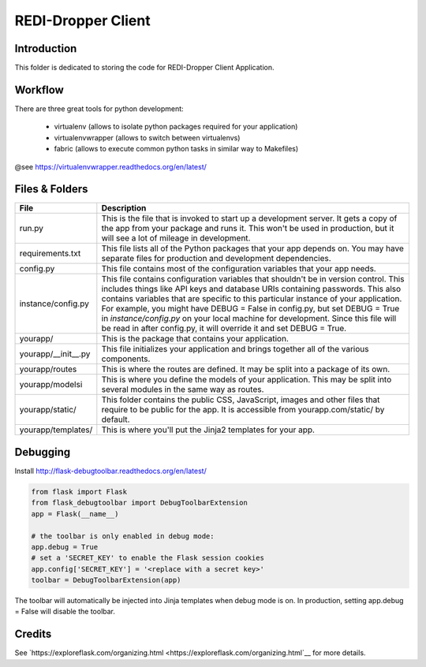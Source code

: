 REDI-Dropper Client
===================

Introduction
------------

This folder is dedicated to storing the code for REDI-Dropper Client Application.


Workflow
--------

There are three great tools for python development:

 * virtualenv (allows to isolate python packages required for your application)
 * virtualenvwrapper (allows to switch between virtualenvs)
 * fabric (allows to execute common python tasks in similar way to Makefiles)

@see https://virtualenvwrapper.readthedocs.org/en/latest/

.. raw:: bash

    sudo pip install virtualenv
    sudo pip install virtualenvwrapper
    sudo pip install fabric

    export WORKON_HOME=$HOME/.virtualenvs
    export PROJECT_HOME=$HOME/git
    source /usr/local/bin/virtualenvwrapper.sh

    mkvirtualenv -p /usr/local/bin/python2.7 redi-dropper-client
    workon redi-dropper-client
    cd ~/git/redi-dropper-client/app
    fab install_requirements


Files & Folders
---------------

+--------------------+-----------------------------------------------------------------------------+
| **File**           | **Description**                                                             |
+====================+=============================================================================+
| run.py             |  This is the file that is invoked to start up a development server.         |
|                    |  It gets a copy of the app from your package and runs it.                   |
|                    |  This won't be used in production, but it will see a lot of mileage         |
|                    |  in development.                                                            |
+--------------------+-----------------------------------------------------------------------------+
| requirements.txt   |  This file lists all of the Python packages that your app depends on.       |
|                    |  You may have separate files for production and development dependencies.   |
+--------------------+-----------------------------------------------------------------------------+
| config.py          |  This file contains most of the configuration variables that your app needs.|
+--------------------+-----------------------------------------------------------------------------+
| instance/config.py |  This file contains configuration variables that shouldn't be in version    |
|                    |  control.                                                                   |
|                    |  This includes things like API keys and database URIs containing passwords. |
|                    |  This also contains variables that are specific to this particular instance |
|                    |  of your application.                                                       |
|                    |  For example, you might have DEBUG = False in config.py, but set            |
|                    |  DEBUG = True in `instance/config.py` on your local machine for development.|
|                    |  Since this file will be read in after config.py, it will override it and   |
|                    |  set DEBUG = True.                                                          |
+--------------------+-----------------------------------------------------------------------------+
| yourapp/           |  This is the package that contains your application.                        |
+--------------------+-----------------------------------------------------------------------------+
| yourapp/__init__.py|  This file initializes your application and brings together all of          |
|                    |  the various components.                                                    |
+--------------------+-----------------------------------------------------------------------------+
| yourapp/routes     |  This is where the routes are defined.                                      |
|                    |  It may be split into a package of its own.                                 |
+--------------------+-----------------------------------------------------------------------------+
| yourapp/modelsi    |  This is where you define the models of your application.                   |
|                    |  This may be split into several modules in the same way as routes.          |
+--------------------+-----------------------------------------------------------------------------+
| yourapp/static/    |  This folder contains the public CSS, JavaScript, images and other files    |
|                    |  that require to be public for the app. It is accessible from               |
|                    |  yourapp.com/static/ by default.                                            |
+--------------------+-----------------------------------------------------------------------------+
| yourapp/templates/ |   This is where you'll put the Jinja2 templates for your app.               |
+--------------------+-----------------------------------------------------------------------------+


Debugging
---------

Install http://flask-debugtoolbar.readthedocs.org/en/latest/

.. code:: python

    from flask import Flask
    from flask_debugtoolbar import DebugToolbarExtension
    app = Flask(__name__)

    # the toolbar is only enabled in debug mode:
    app.debug = True
    # set a 'SECRET_KEY' to enable the Flask session cookies
    app.config['SECRET_KEY'] = '<replace with a secret key>'
    toolbar = DebugToolbarExtension(app)


The toolbar will automatically be injected into Jinja templates when debug mode is on.
In production, setting app.debug = False will disable the toolbar.


Credits
-------

See `https://exploreflask.com/organizing.html <https://exploreflask.com/organizing.html`__ for more details.
